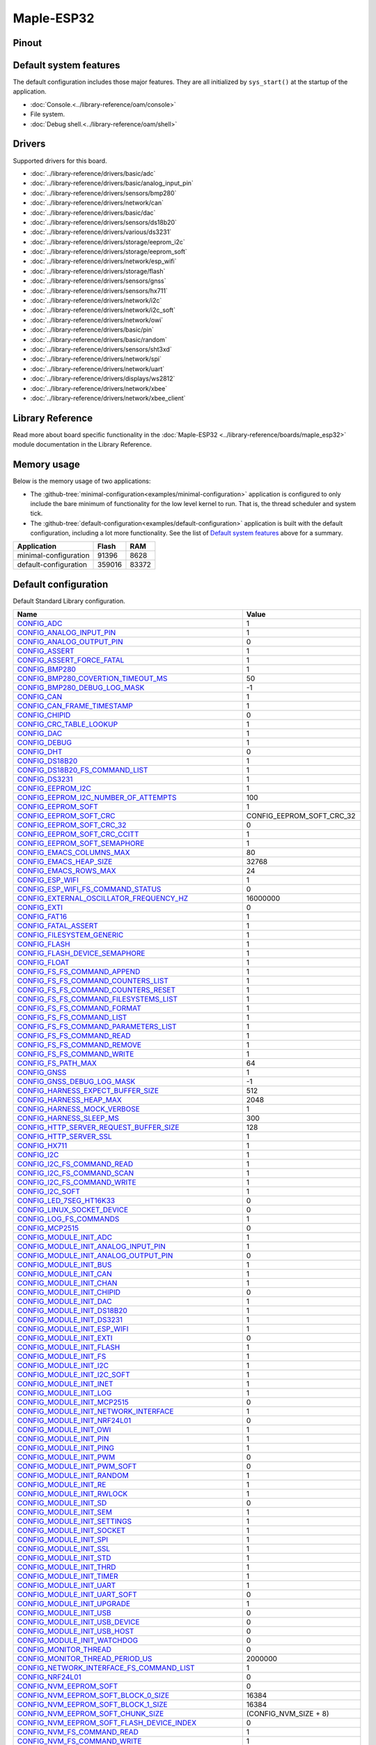 Maple-ESP32
===========

Pinout
------

.. image:: ../images/boards/maple-esp32-pinout.jpg
   :width: 50%
   :target: ../_images/maple-esp32-pinout.jpg



Default system features
-----------------------

The default configuration includes those major features. They are all
initialized by ``sys_start()`` at the startup of the application.

- :doc:`Console.<../library-reference/oam/console>`
- File system.
- :doc:`Debug shell.<../library-reference/oam/shell>`

Drivers
-------

Supported drivers for this board.

- :doc:`../library-reference/drivers/basic/adc`
- :doc:`../library-reference/drivers/basic/analog_input_pin`
- :doc:`../library-reference/drivers/sensors/bmp280`
- :doc:`../library-reference/drivers/network/can`
- :doc:`../library-reference/drivers/basic/dac`
- :doc:`../library-reference/drivers/sensors/ds18b20`
- :doc:`../library-reference/drivers/various/ds3231`
- :doc:`../library-reference/drivers/storage/eeprom_i2c`
- :doc:`../library-reference/drivers/storage/eeprom_soft`
- :doc:`../library-reference/drivers/network/esp_wifi`
- :doc:`../library-reference/drivers/storage/flash`
- :doc:`../library-reference/drivers/sensors/gnss`
- :doc:`../library-reference/drivers/sensors/hx711`
- :doc:`../library-reference/drivers/network/i2c`
- :doc:`../library-reference/drivers/network/i2c_soft`
- :doc:`../library-reference/drivers/network/owi`
- :doc:`../library-reference/drivers/basic/pin`
- :doc:`../library-reference/drivers/basic/random`
- :doc:`../library-reference/drivers/sensors/sht3xd`
- :doc:`../library-reference/drivers/network/spi`
- :doc:`../library-reference/drivers/network/uart`
- :doc:`../library-reference/drivers/displays/ws2812`
- :doc:`../library-reference/drivers/network/xbee`
- :doc:`../library-reference/drivers/network/xbee_client`

Library Reference
-----------------

Read more about board specific functionality in the :doc:`Maple-ESP32
<../library-reference/boards/maple_esp32>` module documentation in the
Library Reference.

Memory usage
------------

Below is the memory usage of two applications:

- The
  :github-tree:`minimal-configuration<examples/minimal-configuration>`
  application is configured to only include the bare minimum of
  functionality for the low level kernel to run. That is, the
  thread scheduler and system tick.

- The
  :github-tree:`default-configuration<examples/default-configuration>`
  application is built with the default configuration, including a lot
  more functionality. See the list of `Default system features`_ above
  for a summary.

+--------------------------+-----------+-----------+
| Application              | Flash     | RAM       |
+==========================+===========+===========+
| minimal-configuration    |     91396 |      8628 |
+--------------------------+-----------+-----------+
| default-configuration    |    359016 |     83372 |
+--------------------------+-----------+-----------+

Default configuration
---------------------

Default Standard Library configuration.

+--------------------------------------------------------+-----------------------------------------------------+
|  Name                                                  |  Value                                              |
+========================================================+=====================================================+
|  CONFIG_ADC_                                           |  1                                                  |
+--------------------------------------------------------+-----------------------------------------------------+
|  CONFIG_ANALOG_INPUT_PIN_                              |  1                                                  |
+--------------------------------------------------------+-----------------------------------------------------+
|  CONFIG_ANALOG_OUTPUT_PIN_                             |  0                                                  |
+--------------------------------------------------------+-----------------------------------------------------+
|  CONFIG_ASSERT_                                        |  1                                                  |
+--------------------------------------------------------+-----------------------------------------------------+
|  CONFIG_ASSERT_FORCE_FATAL_                            |  1                                                  |
+--------------------------------------------------------+-----------------------------------------------------+
|  CONFIG_BMP280_                                        |  1                                                  |
+--------------------------------------------------------+-----------------------------------------------------+
|  CONFIG_BMP280_COVERTION_TIMEOUT_MS_                   |  50                                                 |
+--------------------------------------------------------+-----------------------------------------------------+
|  CONFIG_BMP280_DEBUG_LOG_MASK_                         |  -1                                                 |
+--------------------------------------------------------+-----------------------------------------------------+
|  CONFIG_CAN_                                           |  1                                                  |
+--------------------------------------------------------+-----------------------------------------------------+
|  CONFIG_CAN_FRAME_TIMESTAMP_                           |  1                                                  |
+--------------------------------------------------------+-----------------------------------------------------+
|  CONFIG_CHIPID_                                        |  0                                                  |
+--------------------------------------------------------+-----------------------------------------------------+
|  CONFIG_CRC_TABLE_LOOKUP_                              |  1                                                  |
+--------------------------------------------------------+-----------------------------------------------------+
|  CONFIG_DAC_                                           |  1                                                  |
+--------------------------------------------------------+-----------------------------------------------------+
|  CONFIG_DEBUG_                                         |  1                                                  |
+--------------------------------------------------------+-----------------------------------------------------+
|  CONFIG_DHT_                                           |  0                                                  |
+--------------------------------------------------------+-----------------------------------------------------+
|  CONFIG_DS18B20_                                       |  1                                                  |
+--------------------------------------------------------+-----------------------------------------------------+
|  CONFIG_DS18B20_FS_COMMAND_LIST_                       |  1                                                  |
+--------------------------------------------------------+-----------------------------------------------------+
|  CONFIG_DS3231_                                        |  1                                                  |
+--------------------------------------------------------+-----------------------------------------------------+
|  CONFIG_EEPROM_I2C_                                    |  1                                                  |
+--------------------------------------------------------+-----------------------------------------------------+
|  CONFIG_EEPROM_I2C_NUMBER_OF_ATTEMPTS_                 |  100                                                |
+--------------------------------------------------------+-----------------------------------------------------+
|  CONFIG_EEPROM_SOFT_                                   |  1                                                  |
+--------------------------------------------------------+-----------------------------------------------------+
|  CONFIG_EEPROM_SOFT_CRC_                               |  CONFIG_EEPROM_SOFT_CRC_32                          |
+--------------------------------------------------------+-----------------------------------------------------+
|  CONFIG_EEPROM_SOFT_CRC_32_                            |  0                                                  |
+--------------------------------------------------------+-----------------------------------------------------+
|  CONFIG_EEPROM_SOFT_CRC_CCITT_                         |  1                                                  |
+--------------------------------------------------------+-----------------------------------------------------+
|  CONFIG_EEPROM_SOFT_SEMAPHORE_                         |  1                                                  |
+--------------------------------------------------------+-----------------------------------------------------+
|  CONFIG_EMACS_COLUMNS_MAX_                             |  80                                                 |
+--------------------------------------------------------+-----------------------------------------------------+
|  CONFIG_EMACS_HEAP_SIZE_                               |  32768                                              |
+--------------------------------------------------------+-----------------------------------------------------+
|  CONFIG_EMACS_ROWS_MAX_                                |  24                                                 |
+--------------------------------------------------------+-----------------------------------------------------+
|  CONFIG_ESP_WIFI_                                      |  1                                                  |
+--------------------------------------------------------+-----------------------------------------------------+
|  CONFIG_ESP_WIFI_FS_COMMAND_STATUS_                    |  0                                                  |
+--------------------------------------------------------+-----------------------------------------------------+
|  CONFIG_EXTERNAL_OSCILLATOR_FREQUENCY_HZ_              |  16000000                                           |
+--------------------------------------------------------+-----------------------------------------------------+
|  CONFIG_EXTI_                                          |  0                                                  |
+--------------------------------------------------------+-----------------------------------------------------+
|  CONFIG_FAT16_                                         |  1                                                  |
+--------------------------------------------------------+-----------------------------------------------------+
|  CONFIG_FATAL_ASSERT_                                  |  1                                                  |
+--------------------------------------------------------+-----------------------------------------------------+
|  CONFIG_FILESYSTEM_GENERIC_                            |  1                                                  |
+--------------------------------------------------------+-----------------------------------------------------+
|  CONFIG_FLASH_                                         |  1                                                  |
+--------------------------------------------------------+-----------------------------------------------------+
|  CONFIG_FLASH_DEVICE_SEMAPHORE_                        |  1                                                  |
+--------------------------------------------------------+-----------------------------------------------------+
|  CONFIG_FLOAT_                                         |  1                                                  |
+--------------------------------------------------------+-----------------------------------------------------+
|  CONFIG_FS_FS_COMMAND_APPEND_                          |  1                                                  |
+--------------------------------------------------------+-----------------------------------------------------+
|  CONFIG_FS_FS_COMMAND_COUNTERS_LIST_                   |  1                                                  |
+--------------------------------------------------------+-----------------------------------------------------+
|  CONFIG_FS_FS_COMMAND_COUNTERS_RESET_                  |  1                                                  |
+--------------------------------------------------------+-----------------------------------------------------+
|  CONFIG_FS_FS_COMMAND_FILESYSTEMS_LIST_                |  1                                                  |
+--------------------------------------------------------+-----------------------------------------------------+
|  CONFIG_FS_FS_COMMAND_FORMAT_                          |  1                                                  |
+--------------------------------------------------------+-----------------------------------------------------+
|  CONFIG_FS_FS_COMMAND_LIST_                            |  1                                                  |
+--------------------------------------------------------+-----------------------------------------------------+
|  CONFIG_FS_FS_COMMAND_PARAMETERS_LIST_                 |  1                                                  |
+--------------------------------------------------------+-----------------------------------------------------+
|  CONFIG_FS_FS_COMMAND_READ_                            |  1                                                  |
+--------------------------------------------------------+-----------------------------------------------------+
|  CONFIG_FS_FS_COMMAND_REMOVE_                          |  1                                                  |
+--------------------------------------------------------+-----------------------------------------------------+
|  CONFIG_FS_FS_COMMAND_WRITE_                           |  1                                                  |
+--------------------------------------------------------+-----------------------------------------------------+
|  CONFIG_FS_PATH_MAX_                                   |  64                                                 |
+--------------------------------------------------------+-----------------------------------------------------+
|  CONFIG_GNSS_                                          |  1                                                  |
+--------------------------------------------------------+-----------------------------------------------------+
|  CONFIG_GNSS_DEBUG_LOG_MASK_                           |  -1                                                 |
+--------------------------------------------------------+-----------------------------------------------------+
|  CONFIG_HARNESS_EXPECT_BUFFER_SIZE_                    |  512                                                |
+--------------------------------------------------------+-----------------------------------------------------+
|  CONFIG_HARNESS_HEAP_MAX_                              |  2048                                               |
+--------------------------------------------------------+-----------------------------------------------------+
|  CONFIG_HARNESS_MOCK_VERBOSE_                          |  1                                                  |
+--------------------------------------------------------+-----------------------------------------------------+
|  CONFIG_HARNESS_SLEEP_MS_                              |  300                                                |
+--------------------------------------------------------+-----------------------------------------------------+
|  CONFIG_HTTP_SERVER_REQUEST_BUFFER_SIZE_               |  128                                                |
+--------------------------------------------------------+-----------------------------------------------------+
|  CONFIG_HTTP_SERVER_SSL_                               |  1                                                  |
+--------------------------------------------------------+-----------------------------------------------------+
|  CONFIG_HX711_                                         |  1                                                  |
+--------------------------------------------------------+-----------------------------------------------------+
|  CONFIG_I2C_                                           |  1                                                  |
+--------------------------------------------------------+-----------------------------------------------------+
|  CONFIG_I2C_FS_COMMAND_READ_                           |  1                                                  |
+--------------------------------------------------------+-----------------------------------------------------+
|  CONFIG_I2C_FS_COMMAND_SCAN_                           |  1                                                  |
+--------------------------------------------------------+-----------------------------------------------------+
|  CONFIG_I2C_FS_COMMAND_WRITE_                          |  1                                                  |
+--------------------------------------------------------+-----------------------------------------------------+
|  CONFIG_I2C_SOFT_                                      |  1                                                  |
+--------------------------------------------------------+-----------------------------------------------------+
|  CONFIG_LED_7SEG_HT16K33_                              |  0                                                  |
+--------------------------------------------------------+-----------------------------------------------------+
|  CONFIG_LINUX_SOCKET_DEVICE_                           |  0                                                  |
+--------------------------------------------------------+-----------------------------------------------------+
|  CONFIG_LOG_FS_COMMANDS_                               |  1                                                  |
+--------------------------------------------------------+-----------------------------------------------------+
|  CONFIG_MCP2515_                                       |  0                                                  |
+--------------------------------------------------------+-----------------------------------------------------+
|  CONFIG_MODULE_INIT_ADC_                               |  1                                                  |
+--------------------------------------------------------+-----------------------------------------------------+
|  CONFIG_MODULE_INIT_ANALOG_INPUT_PIN_                  |  1                                                  |
+--------------------------------------------------------+-----------------------------------------------------+
|  CONFIG_MODULE_INIT_ANALOG_OUTPUT_PIN_                 |  0                                                  |
+--------------------------------------------------------+-----------------------------------------------------+
|  CONFIG_MODULE_INIT_BUS_                               |  1                                                  |
+--------------------------------------------------------+-----------------------------------------------------+
|  CONFIG_MODULE_INIT_CAN_                               |  1                                                  |
+--------------------------------------------------------+-----------------------------------------------------+
|  CONFIG_MODULE_INIT_CHAN_                              |  1                                                  |
+--------------------------------------------------------+-----------------------------------------------------+
|  CONFIG_MODULE_INIT_CHIPID_                            |  0                                                  |
+--------------------------------------------------------+-----------------------------------------------------+
|  CONFIG_MODULE_INIT_DAC_                               |  1                                                  |
+--------------------------------------------------------+-----------------------------------------------------+
|  CONFIG_MODULE_INIT_DS18B20_                           |  1                                                  |
+--------------------------------------------------------+-----------------------------------------------------+
|  CONFIG_MODULE_INIT_DS3231_                            |  1                                                  |
+--------------------------------------------------------+-----------------------------------------------------+
|  CONFIG_MODULE_INIT_ESP_WIFI_                          |  1                                                  |
+--------------------------------------------------------+-----------------------------------------------------+
|  CONFIG_MODULE_INIT_EXTI_                              |  0                                                  |
+--------------------------------------------------------+-----------------------------------------------------+
|  CONFIG_MODULE_INIT_FLASH_                             |  1                                                  |
+--------------------------------------------------------+-----------------------------------------------------+
|  CONFIG_MODULE_INIT_FS_                                |  1                                                  |
+--------------------------------------------------------+-----------------------------------------------------+
|  CONFIG_MODULE_INIT_I2C_                               |  1                                                  |
+--------------------------------------------------------+-----------------------------------------------------+
|  CONFIG_MODULE_INIT_I2C_SOFT_                          |  1                                                  |
+--------------------------------------------------------+-----------------------------------------------------+
|  CONFIG_MODULE_INIT_INET_                              |  1                                                  |
+--------------------------------------------------------+-----------------------------------------------------+
|  CONFIG_MODULE_INIT_LOG_                               |  1                                                  |
+--------------------------------------------------------+-----------------------------------------------------+
|  CONFIG_MODULE_INIT_MCP2515_                           |  0                                                  |
+--------------------------------------------------------+-----------------------------------------------------+
|  CONFIG_MODULE_INIT_NETWORK_INTERFACE_                 |  1                                                  |
+--------------------------------------------------------+-----------------------------------------------------+
|  CONFIG_MODULE_INIT_NRF24L01_                          |  0                                                  |
+--------------------------------------------------------+-----------------------------------------------------+
|  CONFIG_MODULE_INIT_OWI_                               |  1                                                  |
+--------------------------------------------------------+-----------------------------------------------------+
|  CONFIG_MODULE_INIT_PIN_                               |  1                                                  |
+--------------------------------------------------------+-----------------------------------------------------+
|  CONFIG_MODULE_INIT_PING_                              |  1                                                  |
+--------------------------------------------------------+-----------------------------------------------------+
|  CONFIG_MODULE_INIT_PWM_                               |  0                                                  |
+--------------------------------------------------------+-----------------------------------------------------+
|  CONFIG_MODULE_INIT_PWM_SOFT_                          |  0                                                  |
+--------------------------------------------------------+-----------------------------------------------------+
|  CONFIG_MODULE_INIT_RANDOM_                            |  1                                                  |
+--------------------------------------------------------+-----------------------------------------------------+
|  CONFIG_MODULE_INIT_RE_                                |  1                                                  |
+--------------------------------------------------------+-----------------------------------------------------+
|  CONFIG_MODULE_INIT_RWLOCK_                            |  1                                                  |
+--------------------------------------------------------+-----------------------------------------------------+
|  CONFIG_MODULE_INIT_SD_                                |  0                                                  |
+--------------------------------------------------------+-----------------------------------------------------+
|  CONFIG_MODULE_INIT_SEM_                               |  1                                                  |
+--------------------------------------------------------+-----------------------------------------------------+
|  CONFIG_MODULE_INIT_SETTINGS_                          |  1                                                  |
+--------------------------------------------------------+-----------------------------------------------------+
|  CONFIG_MODULE_INIT_SOCKET_                            |  1                                                  |
+--------------------------------------------------------+-----------------------------------------------------+
|  CONFIG_MODULE_INIT_SPI_                               |  1                                                  |
+--------------------------------------------------------+-----------------------------------------------------+
|  CONFIG_MODULE_INIT_SSL_                               |  1                                                  |
+--------------------------------------------------------+-----------------------------------------------------+
|  CONFIG_MODULE_INIT_STD_                               |  1                                                  |
+--------------------------------------------------------+-----------------------------------------------------+
|  CONFIG_MODULE_INIT_THRD_                              |  1                                                  |
+--------------------------------------------------------+-----------------------------------------------------+
|  CONFIG_MODULE_INIT_TIMER_                             |  1                                                  |
+--------------------------------------------------------+-----------------------------------------------------+
|  CONFIG_MODULE_INIT_UART_                              |  1                                                  |
+--------------------------------------------------------+-----------------------------------------------------+
|  CONFIG_MODULE_INIT_UART_SOFT_                         |  0                                                  |
+--------------------------------------------------------+-----------------------------------------------------+
|  CONFIG_MODULE_INIT_UPGRADE_                           |  1                                                  |
+--------------------------------------------------------+-----------------------------------------------------+
|  CONFIG_MODULE_INIT_USB_                               |  0                                                  |
+--------------------------------------------------------+-----------------------------------------------------+
|  CONFIG_MODULE_INIT_USB_DEVICE_                        |  0                                                  |
+--------------------------------------------------------+-----------------------------------------------------+
|  CONFIG_MODULE_INIT_USB_HOST_                          |  0                                                  |
+--------------------------------------------------------+-----------------------------------------------------+
|  CONFIG_MODULE_INIT_WATCHDOG_                          |  0                                                  |
+--------------------------------------------------------+-----------------------------------------------------+
|  CONFIG_MONITOR_THREAD_                                |  0                                                  |
+--------------------------------------------------------+-----------------------------------------------------+
|  CONFIG_MONITOR_THREAD_PERIOD_US_                      |  2000000                                            |
+--------------------------------------------------------+-----------------------------------------------------+
|  CONFIG_NETWORK_INTERFACE_FS_COMMAND_LIST_             |  1                                                  |
+--------------------------------------------------------+-----------------------------------------------------+
|  CONFIG_NRF24L01_                                      |  0                                                  |
+--------------------------------------------------------+-----------------------------------------------------+
|  CONFIG_NVM_EEPROM_SOFT_                               |  0                                                  |
+--------------------------------------------------------+-----------------------------------------------------+
|  CONFIG_NVM_EEPROM_SOFT_BLOCK_0_SIZE_                  |  16384                                              |
+--------------------------------------------------------+-----------------------------------------------------+
|  CONFIG_NVM_EEPROM_SOFT_BLOCK_1_SIZE_                  |  16384                                              |
+--------------------------------------------------------+-----------------------------------------------------+
|  CONFIG_NVM_EEPROM_SOFT_CHUNK_SIZE_                    |  (CONFIG_NVM_SIZE + 8)                              |
+--------------------------------------------------------+-----------------------------------------------------+
|  CONFIG_NVM_EEPROM_SOFT_FLASH_DEVICE_INDEX_            |  0                                                  |
+--------------------------------------------------------+-----------------------------------------------------+
|  CONFIG_NVM_FS_COMMAND_READ_                           |  1                                                  |
+--------------------------------------------------------+-----------------------------------------------------+
|  CONFIG_NVM_FS_COMMAND_WRITE_                          |  1                                                  |
+--------------------------------------------------------+-----------------------------------------------------+
|  CONFIG_NVM_SIZE_                                      |  2040                                               |
+--------------------------------------------------------+-----------------------------------------------------+
|  CONFIG_OWI_                                           |  1                                                  |
+--------------------------------------------------------+-----------------------------------------------------+
|  CONFIG_PANIC_ASSERT_                                  |  1                                                  |
+--------------------------------------------------------+-----------------------------------------------------+
|  CONFIG_PANIC_ASSERT_FILE_LINE_                        |  1                                                  |
+--------------------------------------------------------+-----------------------------------------------------+
|  CONFIG_PCINT_                                         |  0                                                  |
+--------------------------------------------------------+-----------------------------------------------------+
|  CONFIG_PIN_                                           |  1                                                  |
+--------------------------------------------------------+-----------------------------------------------------+
|  CONFIG_PING_FS_COMMAND_PING_                          |  1                                                  |
+--------------------------------------------------------+-----------------------------------------------------+
|  CONFIG_PIN_FS_COMMAND_READ_                           |  1                                                  |
+--------------------------------------------------------+-----------------------------------------------------+
|  CONFIG_PIN_FS_COMMAND_SET_MODE_                       |  1                                                  |
+--------------------------------------------------------+-----------------------------------------------------+
|  CONFIG_PIN_FS_COMMAND_WRITE_                          |  1                                                  |
+--------------------------------------------------------+-----------------------------------------------------+
|  CONFIG_PREEMPTIVE_SCHEDULER_                          |  0                                                  |
+--------------------------------------------------------+-----------------------------------------------------+
|  CONFIG_PROFILE_STACK_                                 |  1                                                  |
+--------------------------------------------------------+-----------------------------------------------------+
|  CONFIG_PWM_                                           |  0                                                  |
+--------------------------------------------------------+-----------------------------------------------------+
|  CONFIG_PWM_SOFT_                                      |  0                                                  |
+--------------------------------------------------------+-----------------------------------------------------+
|  CONFIG_RANDOM_                                        |  1                                                  |
+--------------------------------------------------------+-----------------------------------------------------+
|  CONFIG_RE_DEBUG_LOG_MASK_                             |  -1                                                 |
+--------------------------------------------------------+-----------------------------------------------------+
|  CONFIG_SD_                                            |  0                                                  |
+--------------------------------------------------------+-----------------------------------------------------+
|  CONFIG_SERVICE_FS_COMMAND_LIST_                       |  1                                                  |
+--------------------------------------------------------+-----------------------------------------------------+
|  CONFIG_SERVICE_FS_COMMAND_START_                      |  1                                                  |
+--------------------------------------------------------+-----------------------------------------------------+
|  CONFIG_SERVICE_FS_COMMAND_STOP_                       |  1                                                  |
+--------------------------------------------------------+-----------------------------------------------------+
|  CONFIG_SETTINGS_AREA_SIZE_                            |  256                                                |
+--------------------------------------------------------+-----------------------------------------------------+
|  CONFIG_SETTINGS_BLOB_                                 |  1                                                  |
+--------------------------------------------------------+-----------------------------------------------------+
|  CONFIG_SETTINGS_FS_COMMAND_LIST_                      |  1                                                  |
+--------------------------------------------------------+-----------------------------------------------------+
|  CONFIG_SETTINGS_FS_COMMAND_READ_                      |  1                                                  |
+--------------------------------------------------------+-----------------------------------------------------+
|  CONFIG_SETTINGS_FS_COMMAND_RESET_                     |  1                                                  |
+--------------------------------------------------------+-----------------------------------------------------+
|  CONFIG_SETTINGS_FS_COMMAND_WRITE_                     |  1                                                  |
+--------------------------------------------------------+-----------------------------------------------------+
|  CONFIG_SHELL_COMMAND_MAX_                             |  64                                                 |
+--------------------------------------------------------+-----------------------------------------------------+
|  CONFIG_SHELL_HISTORY_SIZE_                            |  768                                                |
+--------------------------------------------------------+-----------------------------------------------------+
|  CONFIG_SHELL_MINIMAL_                                 |  0                                                  |
+--------------------------------------------------------+-----------------------------------------------------+
|  CONFIG_SHELL_PROMPT_                                  |  "$ "                                               |
+--------------------------------------------------------+-----------------------------------------------------+
|  CONFIG_SHT3XD_                                        |  1                                                  |
+--------------------------------------------------------+-----------------------------------------------------+
|  CONFIG_SOAM_EMBEDDED_DATABASE_                        |  0                                                  |
+--------------------------------------------------------+-----------------------------------------------------+
|  CONFIG_SOCKET_RAW_                                    |  1                                                  |
+--------------------------------------------------------+-----------------------------------------------------+
|  CONFIG_SOFTWARE_I2C_                                  |  1                                                  |
+--------------------------------------------------------+-----------------------------------------------------+
|  CONFIG_SPC5_BOOT_ENTRY_RCHW_                          |  1                                                  |
+--------------------------------------------------------+-----------------------------------------------------+
|  CONFIG_SPC5_RAM_CLEAR_ALL_                            |  1                                                  |
+--------------------------------------------------------+-----------------------------------------------------+
|  CONFIG_SPI_                                           |  1                                                  |
+--------------------------------------------------------+-----------------------------------------------------+
|  CONFIG_SPIFFS_                                        |  1                                                  |
+--------------------------------------------------------+-----------------------------------------------------+
|  CONFIG_START_CONSOLE_                                 |  CONFIG_START_CONSOLE_UART                          |
+--------------------------------------------------------+-----------------------------------------------------+
|  CONFIG_START_CONSOLE_DEVICE_INDEX_                    |  0                                                  |
+--------------------------------------------------------+-----------------------------------------------------+
|  CONFIG_START_CONSOLE_UART_BAUDRATE_                   |  115200                                             |
+--------------------------------------------------------+-----------------------------------------------------+
|  CONFIG_START_CONSOLE_UART_RX_BUFFER_SIZE_             |  512                                                |
+--------------------------------------------------------+-----------------------------------------------------+
|  CONFIG_START_CONSOLE_USB_CDC_CONTROL_INTERFACE_       |  0                                                  |
+--------------------------------------------------------+-----------------------------------------------------+
|  CONFIG_START_CONSOLE_USB_CDC_ENDPOINT_IN_             |  2                                                  |
+--------------------------------------------------------+-----------------------------------------------------+
|  CONFIG_START_CONSOLE_USB_CDC_ENDPOINT_OUT_            |  3                                                  |
+--------------------------------------------------------+-----------------------------------------------------+
|  CONFIG_START_CONSOLE_USB_CDC_WAIT_FOR_CONNETION_      |  1                                                  |
+--------------------------------------------------------+-----------------------------------------------------+
|  CONFIG_START_FILESYSTEM_                              |  1                                                  |
+--------------------------------------------------------+-----------------------------------------------------+
|  CONFIG_START_FILESYSTEM_ADDRESS_                      |  0x00300000                                         |
+--------------------------------------------------------+-----------------------------------------------------+
|  CONFIG_START_FILESYSTEM_FAT16_                        |  0                                                  |
+--------------------------------------------------------+-----------------------------------------------------+
|  CONFIG_START_FILESYSTEM_SIZE_                         |  0x20000                                            |
+--------------------------------------------------------+-----------------------------------------------------+
|  CONFIG_START_FILESYSTEM_SPIFFS_                       |  1                                                  |
+--------------------------------------------------------+-----------------------------------------------------+
|  CONFIG_START_NETWORK_                                 |  0                                                  |
+--------------------------------------------------------+-----------------------------------------------------+
|  CONFIG_START_NETWORK_INTERFACE_WIFI_CONNECT_TIMEOUT_  |  30                                                 |
+--------------------------------------------------------+-----------------------------------------------------+
|  CONFIG_START_NETWORK_INTERFACE_WIFI_PASSWORD_         |  MyWiFiPassword                                     |
+--------------------------------------------------------+-----------------------------------------------------+
|  CONFIG_START_NETWORK_INTERFACE_WIFI_SSID_             |  MyWiFiSSID                                         |
+--------------------------------------------------------+-----------------------------------------------------+
|  CONFIG_START_NVM_                                     |  1                                                  |
+--------------------------------------------------------+-----------------------------------------------------+
|  CONFIG_START_SHELL_                                   |  1                                                  |
+--------------------------------------------------------+-----------------------------------------------------+
|  CONFIG_START_SHELL_PRIO_                              |  30                                                 |
+--------------------------------------------------------+-----------------------------------------------------+
|  CONFIG_START_SHELL_STACK_SIZE_                        |  4096                                               |
+--------------------------------------------------------+-----------------------------------------------------+
|  CONFIG_START_SOAM_                                    |  0                                                  |
+--------------------------------------------------------+-----------------------------------------------------+
|  CONFIG_START_SOAM_PRIO_                               |  30                                                 |
+--------------------------------------------------------+-----------------------------------------------------+
|  CONFIG_START_SOAM_STACK_SIZE_                         |  4096                                               |
+--------------------------------------------------------+-----------------------------------------------------+
|  CONFIG_STD_OUTPUT_BUFFER_MAX_                         |  16                                                 |
+--------------------------------------------------------+-----------------------------------------------------+
|  CONFIG_SYSTEM_INTERRUPTS_                             |  1                                                  |
+--------------------------------------------------------+-----------------------------------------------------+
|  CONFIG_SYSTEM_INTERRUPT_STACK_SIZE_                   |  0                                                  |
+--------------------------------------------------------+-----------------------------------------------------+
|  CONFIG_SYSTEM_TICK_FREQUENCY_                         |  100                                                |
+--------------------------------------------------------+-----------------------------------------------------+
|  CONFIG_SYSTEM_TICK_SOFTWARE_                          |  0                                                  |
+--------------------------------------------------------+-----------------------------------------------------+
|  CONFIG_SYS_CONFIG_STRING_                             |  1                                                  |
+--------------------------------------------------------+-----------------------------------------------------+
|  CONFIG_SYS_FS_COMMANDS_                               |  1                                                  |
+--------------------------------------------------------+-----------------------------------------------------+
|  CONFIG_SYS_LOG_MASK_                                  |  LOG_UPTO(INFO)                                     |
+--------------------------------------------------------+-----------------------------------------------------+
|  CONFIG_SYS_MEASURE_INTERRUPT_LOAD_                    |  1                                                  |
+--------------------------------------------------------+-----------------------------------------------------+
|  CONFIG_SYS_PANIC_KICK_WATCHDOG_                       |  0                                                  |
+--------------------------------------------------------+-----------------------------------------------------+
|  CONFIG_SYS_RESET_CAUSE_                               |  1                                                  |
+--------------------------------------------------------+-----------------------------------------------------+
|  CONFIG_SYS_SIMBA_MAIN_STACK_MAX_                      |  8192                                               |
+--------------------------------------------------------+-----------------------------------------------------+
|  CONFIG_THRD_CPU_USAGE_                                |  1                                                  |
+--------------------------------------------------------+-----------------------------------------------------+
|  CONFIG_THRD_DEFAULT_LOG_MASK_                         |  LOG_UPTO(INFO)                                     |
+--------------------------------------------------------+-----------------------------------------------------+
|  CONFIG_THRD_ENV_                                      |  1                                                  |
+--------------------------------------------------------+-----------------------------------------------------+
|  CONFIG_THRD_FS_COMMANDS_                              |  1                                                  |
+--------------------------------------------------------+-----------------------------------------------------+
|  CONFIG_THRD_IDLE_STACK_SIZE_                          |  1024                                               |
+--------------------------------------------------------+-----------------------------------------------------+
|  CONFIG_THRD_MONITOR_STACK_SIZE_                       |  768                                                |
+--------------------------------------------------------+-----------------------------------------------------+
|  CONFIG_THRD_SCHEDULED_                                |  1                                                  |
+--------------------------------------------------------+-----------------------------------------------------+
|  CONFIG_THRD_STACK_HEAP_                               |  0                                                  |
+--------------------------------------------------------+-----------------------------------------------------+
|  CONFIG_THRD_STACK_HEAP_SIZE_                          |  0                                                  |
+--------------------------------------------------------+-----------------------------------------------------+
|  CONFIG_THRD_TERMINATE_                                |  1                                                  |
+--------------------------------------------------------+-----------------------------------------------------+
|  CONFIG_TIME_UNIX_TIME_TO_DATE_                        |  1                                                  |
+--------------------------------------------------------+-----------------------------------------------------+
|  CONFIG_UART_                                          |  1                                                  |
+--------------------------------------------------------+-----------------------------------------------------+
|  CONFIG_UART_FS_COUNTERS_                              |  1                                                  |
+--------------------------------------------------------+-----------------------------------------------------+
|  CONFIG_UART_SOFT_                                     |  0                                                  |
+--------------------------------------------------------+-----------------------------------------------------+
|  CONFIG_UPGRADE_FS_COMMAND_APPLICATION_ENTER_          |  1                                                  |
+--------------------------------------------------------+-----------------------------------------------------+
|  CONFIG_UPGRADE_FS_COMMAND_APPLICATION_ERASE_          |  1                                                  |
+--------------------------------------------------------+-----------------------------------------------------+
|  CONFIG_UPGRADE_FS_COMMAND_APPLICATION_IS_VALID_       |  1                                                  |
+--------------------------------------------------------+-----------------------------------------------------+
|  CONFIG_UPGRADE_FS_COMMAND_BOOTLOADER_ENTER_           |  1                                                  |
+--------------------------------------------------------+-----------------------------------------------------+
|  CONFIG_USB_                                           |  0                                                  |
+--------------------------------------------------------+-----------------------------------------------------+
|  CONFIG_USB_DEVICE_                                    |  0                                                  |
+--------------------------------------------------------+-----------------------------------------------------+
|  CONFIG_USB_DEVICE_FS_COMMAND_LIST_                    |  1                                                  |
+--------------------------------------------------------+-----------------------------------------------------+
|  CONFIG_USB_DEVICE_PID_                                |  0x8037                                             |
+--------------------------------------------------------+-----------------------------------------------------+
|  CONFIG_USB_DEVICE_VID_                                |  0x2341                                             |
+--------------------------------------------------------+-----------------------------------------------------+
|  CONFIG_USB_HOST_                                      |  0                                                  |
+--------------------------------------------------------+-----------------------------------------------------+
|  CONFIG_USB_HOST_FS_COMMAND_LIST_                      |  1                                                  |
+--------------------------------------------------------+-----------------------------------------------------+
|  CONFIG_WATCHDOG_                                      |  0                                                  |
+--------------------------------------------------------+-----------------------------------------------------+
|  CONFIG_WS2812_                                        |  1                                                  |
+--------------------------------------------------------+-----------------------------------------------------+
|  CONFIG_XBEE_                                          |  1                                                  |
+--------------------------------------------------------+-----------------------------------------------------+
|  CONFIG_XBEE_CLIENT_                                   |  1                                                  |
+--------------------------------------------------------+-----------------------------------------------------+
|  CONFIG_XBEE_CLIENT_DEBUG_LOG_MASK_                    |  -1                                                 |
+--------------------------------------------------------+-----------------------------------------------------+
|  CONFIG_XBEE_CLIENT_RESPONSE_TIMEOUT_MS_               |  1000                                               |
+--------------------------------------------------------+-----------------------------------------------------+
|  CONFIG_XBEE_DATA_MAX_                                 |  120                                                |
+--------------------------------------------------------+-----------------------------------------------------+


Homepage
--------

http://www.analoglamb.com/product/maple-esp32/

Mcu
---

:doc:`esp32<../library-reference/mcus/esp32>`

.. _CONFIG_ADC: ../user-guide/configuration.html#c.CONFIG_ADC

.. _CONFIG_ANALOG_INPUT_PIN: ../user-guide/configuration.html#c.CONFIG_ANALOG_INPUT_PIN

.. _CONFIG_ANALOG_OUTPUT_PIN: ../user-guide/configuration.html#c.CONFIG_ANALOG_OUTPUT_PIN

.. _CONFIG_ASSERT: ../user-guide/configuration.html#c.CONFIG_ASSERT

.. _CONFIG_ASSERT_FORCE_FATAL: ../user-guide/configuration.html#c.CONFIG_ASSERT_FORCE_FATAL

.. _CONFIG_BMP280: ../user-guide/configuration.html#c.CONFIG_BMP280

.. _CONFIG_BMP280_COVERTION_TIMEOUT_MS: ../user-guide/configuration.html#c.CONFIG_BMP280_COVERTION_TIMEOUT_MS

.. _CONFIG_BMP280_DEBUG_LOG_MASK: ../user-guide/configuration.html#c.CONFIG_BMP280_DEBUG_LOG_MASK

.. _CONFIG_CAN: ../user-guide/configuration.html#c.CONFIG_CAN

.. _CONFIG_CAN_FRAME_TIMESTAMP: ../user-guide/configuration.html#c.CONFIG_CAN_FRAME_TIMESTAMP

.. _CONFIG_CHIPID: ../user-guide/configuration.html#c.CONFIG_CHIPID

.. _CONFIG_CRC_TABLE_LOOKUP: ../user-guide/configuration.html#c.CONFIG_CRC_TABLE_LOOKUP

.. _CONFIG_DAC: ../user-guide/configuration.html#c.CONFIG_DAC

.. _CONFIG_DEBUG: ../user-guide/configuration.html#c.CONFIG_DEBUG

.. _CONFIG_DHT: ../user-guide/configuration.html#c.CONFIG_DHT

.. _CONFIG_DS18B20: ../user-guide/configuration.html#c.CONFIG_DS18B20

.. _CONFIG_DS18B20_FS_COMMAND_LIST: ../user-guide/configuration.html#c.CONFIG_DS18B20_FS_COMMAND_LIST

.. _CONFIG_DS3231: ../user-guide/configuration.html#c.CONFIG_DS3231

.. _CONFIG_EEPROM_I2C: ../user-guide/configuration.html#c.CONFIG_EEPROM_I2C

.. _CONFIG_EEPROM_I2C_NUMBER_OF_ATTEMPTS: ../user-guide/configuration.html#c.CONFIG_EEPROM_I2C_NUMBER_OF_ATTEMPTS

.. _CONFIG_EEPROM_SOFT: ../user-guide/configuration.html#c.CONFIG_EEPROM_SOFT

.. _CONFIG_EEPROM_SOFT_CRC: ../user-guide/configuration.html#c.CONFIG_EEPROM_SOFT_CRC

.. _CONFIG_EEPROM_SOFT_CRC_32: ../user-guide/configuration.html#c.CONFIG_EEPROM_SOFT_CRC_32

.. _CONFIG_EEPROM_SOFT_CRC_CCITT: ../user-guide/configuration.html#c.CONFIG_EEPROM_SOFT_CRC_CCITT

.. _CONFIG_EEPROM_SOFT_SEMAPHORE: ../user-guide/configuration.html#c.CONFIG_EEPROM_SOFT_SEMAPHORE

.. _CONFIG_EMACS_COLUMNS_MAX: ../user-guide/configuration.html#c.CONFIG_EMACS_COLUMNS_MAX

.. _CONFIG_EMACS_HEAP_SIZE: ../user-guide/configuration.html#c.CONFIG_EMACS_HEAP_SIZE

.. _CONFIG_EMACS_ROWS_MAX: ../user-guide/configuration.html#c.CONFIG_EMACS_ROWS_MAX

.. _CONFIG_ESP_WIFI: ../user-guide/configuration.html#c.CONFIG_ESP_WIFI

.. _CONFIG_ESP_WIFI_FS_COMMAND_STATUS: ../user-guide/configuration.html#c.CONFIG_ESP_WIFI_FS_COMMAND_STATUS

.. _CONFIG_EXTERNAL_OSCILLATOR_FREQUENCY_HZ: ../user-guide/configuration.html#c.CONFIG_EXTERNAL_OSCILLATOR_FREQUENCY_HZ

.. _CONFIG_EXTI: ../user-guide/configuration.html#c.CONFIG_EXTI

.. _CONFIG_FAT16: ../user-guide/configuration.html#c.CONFIG_FAT16

.. _CONFIG_FATAL_ASSERT: ../user-guide/configuration.html#c.CONFIG_FATAL_ASSERT

.. _CONFIG_FILESYSTEM_GENERIC: ../user-guide/configuration.html#c.CONFIG_FILESYSTEM_GENERIC

.. _CONFIG_FLASH: ../user-guide/configuration.html#c.CONFIG_FLASH

.. _CONFIG_FLASH_DEVICE_SEMAPHORE: ../user-guide/configuration.html#c.CONFIG_FLASH_DEVICE_SEMAPHORE

.. _CONFIG_FLOAT: ../user-guide/configuration.html#c.CONFIG_FLOAT

.. _CONFIG_FS_FS_COMMAND_APPEND: ../user-guide/configuration.html#c.CONFIG_FS_FS_COMMAND_APPEND

.. _CONFIG_FS_FS_COMMAND_COUNTERS_LIST: ../user-guide/configuration.html#c.CONFIG_FS_FS_COMMAND_COUNTERS_LIST

.. _CONFIG_FS_FS_COMMAND_COUNTERS_RESET: ../user-guide/configuration.html#c.CONFIG_FS_FS_COMMAND_COUNTERS_RESET

.. _CONFIG_FS_FS_COMMAND_FILESYSTEMS_LIST: ../user-guide/configuration.html#c.CONFIG_FS_FS_COMMAND_FILESYSTEMS_LIST

.. _CONFIG_FS_FS_COMMAND_FORMAT: ../user-guide/configuration.html#c.CONFIG_FS_FS_COMMAND_FORMAT

.. _CONFIG_FS_FS_COMMAND_LIST: ../user-guide/configuration.html#c.CONFIG_FS_FS_COMMAND_LIST

.. _CONFIG_FS_FS_COMMAND_PARAMETERS_LIST: ../user-guide/configuration.html#c.CONFIG_FS_FS_COMMAND_PARAMETERS_LIST

.. _CONFIG_FS_FS_COMMAND_READ: ../user-guide/configuration.html#c.CONFIG_FS_FS_COMMAND_READ

.. _CONFIG_FS_FS_COMMAND_REMOVE: ../user-guide/configuration.html#c.CONFIG_FS_FS_COMMAND_REMOVE

.. _CONFIG_FS_FS_COMMAND_WRITE: ../user-guide/configuration.html#c.CONFIG_FS_FS_COMMAND_WRITE

.. _CONFIG_FS_PATH_MAX: ../user-guide/configuration.html#c.CONFIG_FS_PATH_MAX

.. _CONFIG_GNSS: ../user-guide/configuration.html#c.CONFIG_GNSS

.. _CONFIG_GNSS_DEBUG_LOG_MASK: ../user-guide/configuration.html#c.CONFIG_GNSS_DEBUG_LOG_MASK

.. _CONFIG_HARNESS_EXPECT_BUFFER_SIZE: ../user-guide/configuration.html#c.CONFIG_HARNESS_EXPECT_BUFFER_SIZE

.. _CONFIG_HARNESS_HEAP_MAX: ../user-guide/configuration.html#c.CONFIG_HARNESS_HEAP_MAX

.. _CONFIG_HARNESS_MOCK_VERBOSE: ../user-guide/configuration.html#c.CONFIG_HARNESS_MOCK_VERBOSE

.. _CONFIG_HARNESS_SLEEP_MS: ../user-guide/configuration.html#c.CONFIG_HARNESS_SLEEP_MS

.. _CONFIG_HTTP_SERVER_REQUEST_BUFFER_SIZE: ../user-guide/configuration.html#c.CONFIG_HTTP_SERVER_REQUEST_BUFFER_SIZE

.. _CONFIG_HTTP_SERVER_SSL: ../user-guide/configuration.html#c.CONFIG_HTTP_SERVER_SSL

.. _CONFIG_HX711: ../user-guide/configuration.html#c.CONFIG_HX711

.. _CONFIG_I2C: ../user-guide/configuration.html#c.CONFIG_I2C

.. _CONFIG_I2C_FS_COMMAND_READ: ../user-guide/configuration.html#c.CONFIG_I2C_FS_COMMAND_READ

.. _CONFIG_I2C_FS_COMMAND_SCAN: ../user-guide/configuration.html#c.CONFIG_I2C_FS_COMMAND_SCAN

.. _CONFIG_I2C_FS_COMMAND_WRITE: ../user-guide/configuration.html#c.CONFIG_I2C_FS_COMMAND_WRITE

.. _CONFIG_I2C_SOFT: ../user-guide/configuration.html#c.CONFIG_I2C_SOFT

.. _CONFIG_LED_7SEG_HT16K33: ../user-guide/configuration.html#c.CONFIG_LED_7SEG_HT16K33

.. _CONFIG_LINUX_SOCKET_DEVICE: ../user-guide/configuration.html#c.CONFIG_LINUX_SOCKET_DEVICE

.. _CONFIG_LOG_FS_COMMANDS: ../user-guide/configuration.html#c.CONFIG_LOG_FS_COMMANDS

.. _CONFIG_MCP2515: ../user-guide/configuration.html#c.CONFIG_MCP2515

.. _CONFIG_MODULE_INIT_ADC: ../user-guide/configuration.html#c.CONFIG_MODULE_INIT_ADC

.. _CONFIG_MODULE_INIT_ANALOG_INPUT_PIN: ../user-guide/configuration.html#c.CONFIG_MODULE_INIT_ANALOG_INPUT_PIN

.. _CONFIG_MODULE_INIT_ANALOG_OUTPUT_PIN: ../user-guide/configuration.html#c.CONFIG_MODULE_INIT_ANALOG_OUTPUT_PIN

.. _CONFIG_MODULE_INIT_BUS: ../user-guide/configuration.html#c.CONFIG_MODULE_INIT_BUS

.. _CONFIG_MODULE_INIT_CAN: ../user-guide/configuration.html#c.CONFIG_MODULE_INIT_CAN

.. _CONFIG_MODULE_INIT_CHAN: ../user-guide/configuration.html#c.CONFIG_MODULE_INIT_CHAN

.. _CONFIG_MODULE_INIT_CHIPID: ../user-guide/configuration.html#c.CONFIG_MODULE_INIT_CHIPID

.. _CONFIG_MODULE_INIT_DAC: ../user-guide/configuration.html#c.CONFIG_MODULE_INIT_DAC

.. _CONFIG_MODULE_INIT_DS18B20: ../user-guide/configuration.html#c.CONFIG_MODULE_INIT_DS18B20

.. _CONFIG_MODULE_INIT_DS3231: ../user-guide/configuration.html#c.CONFIG_MODULE_INIT_DS3231

.. _CONFIG_MODULE_INIT_ESP_WIFI: ../user-guide/configuration.html#c.CONFIG_MODULE_INIT_ESP_WIFI

.. _CONFIG_MODULE_INIT_EXTI: ../user-guide/configuration.html#c.CONFIG_MODULE_INIT_EXTI

.. _CONFIG_MODULE_INIT_FLASH: ../user-guide/configuration.html#c.CONFIG_MODULE_INIT_FLASH

.. _CONFIG_MODULE_INIT_FS: ../user-guide/configuration.html#c.CONFIG_MODULE_INIT_FS

.. _CONFIG_MODULE_INIT_I2C: ../user-guide/configuration.html#c.CONFIG_MODULE_INIT_I2C

.. _CONFIG_MODULE_INIT_I2C_SOFT: ../user-guide/configuration.html#c.CONFIG_MODULE_INIT_I2C_SOFT

.. _CONFIG_MODULE_INIT_INET: ../user-guide/configuration.html#c.CONFIG_MODULE_INIT_INET

.. _CONFIG_MODULE_INIT_LOG: ../user-guide/configuration.html#c.CONFIG_MODULE_INIT_LOG

.. _CONFIG_MODULE_INIT_MCP2515: ../user-guide/configuration.html#c.CONFIG_MODULE_INIT_MCP2515

.. _CONFIG_MODULE_INIT_NETWORK_INTERFACE: ../user-guide/configuration.html#c.CONFIG_MODULE_INIT_NETWORK_INTERFACE

.. _CONFIG_MODULE_INIT_NRF24L01: ../user-guide/configuration.html#c.CONFIG_MODULE_INIT_NRF24L01

.. _CONFIG_MODULE_INIT_OWI: ../user-guide/configuration.html#c.CONFIG_MODULE_INIT_OWI

.. _CONFIG_MODULE_INIT_PIN: ../user-guide/configuration.html#c.CONFIG_MODULE_INIT_PIN

.. _CONFIG_MODULE_INIT_PING: ../user-guide/configuration.html#c.CONFIG_MODULE_INIT_PING

.. _CONFIG_MODULE_INIT_PWM: ../user-guide/configuration.html#c.CONFIG_MODULE_INIT_PWM

.. _CONFIG_MODULE_INIT_PWM_SOFT: ../user-guide/configuration.html#c.CONFIG_MODULE_INIT_PWM_SOFT

.. _CONFIG_MODULE_INIT_RANDOM: ../user-guide/configuration.html#c.CONFIG_MODULE_INIT_RANDOM

.. _CONFIG_MODULE_INIT_RE: ../user-guide/configuration.html#c.CONFIG_MODULE_INIT_RE

.. _CONFIG_MODULE_INIT_RWLOCK: ../user-guide/configuration.html#c.CONFIG_MODULE_INIT_RWLOCK

.. _CONFIG_MODULE_INIT_SD: ../user-guide/configuration.html#c.CONFIG_MODULE_INIT_SD

.. _CONFIG_MODULE_INIT_SEM: ../user-guide/configuration.html#c.CONFIG_MODULE_INIT_SEM

.. _CONFIG_MODULE_INIT_SETTINGS: ../user-guide/configuration.html#c.CONFIG_MODULE_INIT_SETTINGS

.. _CONFIG_MODULE_INIT_SOCKET: ../user-guide/configuration.html#c.CONFIG_MODULE_INIT_SOCKET

.. _CONFIG_MODULE_INIT_SPI: ../user-guide/configuration.html#c.CONFIG_MODULE_INIT_SPI

.. _CONFIG_MODULE_INIT_SSL: ../user-guide/configuration.html#c.CONFIG_MODULE_INIT_SSL

.. _CONFIG_MODULE_INIT_STD: ../user-guide/configuration.html#c.CONFIG_MODULE_INIT_STD

.. _CONFIG_MODULE_INIT_THRD: ../user-guide/configuration.html#c.CONFIG_MODULE_INIT_THRD

.. _CONFIG_MODULE_INIT_TIMER: ../user-guide/configuration.html#c.CONFIG_MODULE_INIT_TIMER

.. _CONFIG_MODULE_INIT_UART: ../user-guide/configuration.html#c.CONFIG_MODULE_INIT_UART

.. _CONFIG_MODULE_INIT_UART_SOFT: ../user-guide/configuration.html#c.CONFIG_MODULE_INIT_UART_SOFT

.. _CONFIG_MODULE_INIT_UPGRADE: ../user-guide/configuration.html#c.CONFIG_MODULE_INIT_UPGRADE

.. _CONFIG_MODULE_INIT_USB: ../user-guide/configuration.html#c.CONFIG_MODULE_INIT_USB

.. _CONFIG_MODULE_INIT_USB_DEVICE: ../user-guide/configuration.html#c.CONFIG_MODULE_INIT_USB_DEVICE

.. _CONFIG_MODULE_INIT_USB_HOST: ../user-guide/configuration.html#c.CONFIG_MODULE_INIT_USB_HOST

.. _CONFIG_MODULE_INIT_WATCHDOG: ../user-guide/configuration.html#c.CONFIG_MODULE_INIT_WATCHDOG

.. _CONFIG_MONITOR_THREAD: ../user-guide/configuration.html#c.CONFIG_MONITOR_THREAD

.. _CONFIG_MONITOR_THREAD_PERIOD_US: ../user-guide/configuration.html#c.CONFIG_MONITOR_THREAD_PERIOD_US

.. _CONFIG_NETWORK_INTERFACE_FS_COMMAND_LIST: ../user-guide/configuration.html#c.CONFIG_NETWORK_INTERFACE_FS_COMMAND_LIST

.. _CONFIG_NRF24L01: ../user-guide/configuration.html#c.CONFIG_NRF24L01

.. _CONFIG_NVM_EEPROM_SOFT: ../user-guide/configuration.html#c.CONFIG_NVM_EEPROM_SOFT

.. _CONFIG_NVM_EEPROM_SOFT_BLOCK_0_SIZE: ../user-guide/configuration.html#c.CONFIG_NVM_EEPROM_SOFT_BLOCK_0_SIZE

.. _CONFIG_NVM_EEPROM_SOFT_BLOCK_1_SIZE: ../user-guide/configuration.html#c.CONFIG_NVM_EEPROM_SOFT_BLOCK_1_SIZE

.. _CONFIG_NVM_EEPROM_SOFT_CHUNK_SIZE: ../user-guide/configuration.html#c.CONFIG_NVM_EEPROM_SOFT_CHUNK_SIZE

.. _CONFIG_NVM_EEPROM_SOFT_FLASH_DEVICE_INDEX: ../user-guide/configuration.html#c.CONFIG_NVM_EEPROM_SOFT_FLASH_DEVICE_INDEX

.. _CONFIG_NVM_FS_COMMAND_READ: ../user-guide/configuration.html#c.CONFIG_NVM_FS_COMMAND_READ

.. _CONFIG_NVM_FS_COMMAND_WRITE: ../user-guide/configuration.html#c.CONFIG_NVM_FS_COMMAND_WRITE

.. _CONFIG_NVM_SIZE: ../user-guide/configuration.html#c.CONFIG_NVM_SIZE

.. _CONFIG_OWI: ../user-guide/configuration.html#c.CONFIG_OWI

.. _CONFIG_PANIC_ASSERT: ../user-guide/configuration.html#c.CONFIG_PANIC_ASSERT

.. _CONFIG_PANIC_ASSERT_FILE_LINE: ../user-guide/configuration.html#c.CONFIG_PANIC_ASSERT_FILE_LINE

.. _CONFIG_PCINT: ../user-guide/configuration.html#c.CONFIG_PCINT

.. _CONFIG_PIN: ../user-guide/configuration.html#c.CONFIG_PIN

.. _CONFIG_PING_FS_COMMAND_PING: ../user-guide/configuration.html#c.CONFIG_PING_FS_COMMAND_PING

.. _CONFIG_PIN_FS_COMMAND_READ: ../user-guide/configuration.html#c.CONFIG_PIN_FS_COMMAND_READ

.. _CONFIG_PIN_FS_COMMAND_SET_MODE: ../user-guide/configuration.html#c.CONFIG_PIN_FS_COMMAND_SET_MODE

.. _CONFIG_PIN_FS_COMMAND_WRITE: ../user-guide/configuration.html#c.CONFIG_PIN_FS_COMMAND_WRITE

.. _CONFIG_PREEMPTIVE_SCHEDULER: ../user-guide/configuration.html#c.CONFIG_PREEMPTIVE_SCHEDULER

.. _CONFIG_PROFILE_STACK: ../user-guide/configuration.html#c.CONFIG_PROFILE_STACK

.. _CONFIG_PWM: ../user-guide/configuration.html#c.CONFIG_PWM

.. _CONFIG_PWM_SOFT: ../user-guide/configuration.html#c.CONFIG_PWM_SOFT

.. _CONFIG_RANDOM: ../user-guide/configuration.html#c.CONFIG_RANDOM

.. _CONFIG_RE_DEBUG_LOG_MASK: ../user-guide/configuration.html#c.CONFIG_RE_DEBUG_LOG_MASK

.. _CONFIG_SD: ../user-guide/configuration.html#c.CONFIG_SD

.. _CONFIG_SERVICE_FS_COMMAND_LIST: ../user-guide/configuration.html#c.CONFIG_SERVICE_FS_COMMAND_LIST

.. _CONFIG_SERVICE_FS_COMMAND_START: ../user-guide/configuration.html#c.CONFIG_SERVICE_FS_COMMAND_START

.. _CONFIG_SERVICE_FS_COMMAND_STOP: ../user-guide/configuration.html#c.CONFIG_SERVICE_FS_COMMAND_STOP

.. _CONFIG_SETTINGS_AREA_SIZE: ../user-guide/configuration.html#c.CONFIG_SETTINGS_AREA_SIZE

.. _CONFIG_SETTINGS_BLOB: ../user-guide/configuration.html#c.CONFIG_SETTINGS_BLOB

.. _CONFIG_SETTINGS_FS_COMMAND_LIST: ../user-guide/configuration.html#c.CONFIG_SETTINGS_FS_COMMAND_LIST

.. _CONFIG_SETTINGS_FS_COMMAND_READ: ../user-guide/configuration.html#c.CONFIG_SETTINGS_FS_COMMAND_READ

.. _CONFIG_SETTINGS_FS_COMMAND_RESET: ../user-guide/configuration.html#c.CONFIG_SETTINGS_FS_COMMAND_RESET

.. _CONFIG_SETTINGS_FS_COMMAND_WRITE: ../user-guide/configuration.html#c.CONFIG_SETTINGS_FS_COMMAND_WRITE

.. _CONFIG_SHELL_COMMAND_MAX: ../user-guide/configuration.html#c.CONFIG_SHELL_COMMAND_MAX

.. _CONFIG_SHELL_HISTORY_SIZE: ../user-guide/configuration.html#c.CONFIG_SHELL_HISTORY_SIZE

.. _CONFIG_SHELL_MINIMAL: ../user-guide/configuration.html#c.CONFIG_SHELL_MINIMAL

.. _CONFIG_SHELL_PROMPT: ../user-guide/configuration.html#c.CONFIG_SHELL_PROMPT

.. _CONFIG_SHT3XD: ../user-guide/configuration.html#c.CONFIG_SHT3XD

.. _CONFIG_SOAM_EMBEDDED_DATABASE: ../user-guide/configuration.html#c.CONFIG_SOAM_EMBEDDED_DATABASE

.. _CONFIG_SOCKET_RAW: ../user-guide/configuration.html#c.CONFIG_SOCKET_RAW

.. _CONFIG_SOFTWARE_I2C: ../user-guide/configuration.html#c.CONFIG_SOFTWARE_I2C

.. _CONFIG_SPC5_BOOT_ENTRY_RCHW: ../user-guide/configuration.html#c.CONFIG_SPC5_BOOT_ENTRY_RCHW

.. _CONFIG_SPC5_RAM_CLEAR_ALL: ../user-guide/configuration.html#c.CONFIG_SPC5_RAM_CLEAR_ALL

.. _CONFIG_SPI: ../user-guide/configuration.html#c.CONFIG_SPI

.. _CONFIG_SPIFFS: ../user-guide/configuration.html#c.CONFIG_SPIFFS

.. _CONFIG_START_CONSOLE: ../user-guide/configuration.html#c.CONFIG_START_CONSOLE

.. _CONFIG_START_CONSOLE_DEVICE_INDEX: ../user-guide/configuration.html#c.CONFIG_START_CONSOLE_DEVICE_INDEX

.. _CONFIG_START_CONSOLE_UART_BAUDRATE: ../user-guide/configuration.html#c.CONFIG_START_CONSOLE_UART_BAUDRATE

.. _CONFIG_START_CONSOLE_UART_RX_BUFFER_SIZE: ../user-guide/configuration.html#c.CONFIG_START_CONSOLE_UART_RX_BUFFER_SIZE

.. _CONFIG_START_CONSOLE_USB_CDC_CONTROL_INTERFACE: ../user-guide/configuration.html#c.CONFIG_START_CONSOLE_USB_CDC_CONTROL_INTERFACE

.. _CONFIG_START_CONSOLE_USB_CDC_ENDPOINT_IN: ../user-guide/configuration.html#c.CONFIG_START_CONSOLE_USB_CDC_ENDPOINT_IN

.. _CONFIG_START_CONSOLE_USB_CDC_ENDPOINT_OUT: ../user-guide/configuration.html#c.CONFIG_START_CONSOLE_USB_CDC_ENDPOINT_OUT

.. _CONFIG_START_CONSOLE_USB_CDC_WAIT_FOR_CONNETION: ../user-guide/configuration.html#c.CONFIG_START_CONSOLE_USB_CDC_WAIT_FOR_CONNETION

.. _CONFIG_START_FILESYSTEM: ../user-guide/configuration.html#c.CONFIG_START_FILESYSTEM

.. _CONFIG_START_FILESYSTEM_ADDRESS: ../user-guide/configuration.html#c.CONFIG_START_FILESYSTEM_ADDRESS

.. _CONFIG_START_FILESYSTEM_FAT16: ../user-guide/configuration.html#c.CONFIG_START_FILESYSTEM_FAT16

.. _CONFIG_START_FILESYSTEM_SIZE: ../user-guide/configuration.html#c.CONFIG_START_FILESYSTEM_SIZE

.. _CONFIG_START_FILESYSTEM_SPIFFS: ../user-guide/configuration.html#c.CONFIG_START_FILESYSTEM_SPIFFS

.. _CONFIG_START_NETWORK: ../user-guide/configuration.html#c.CONFIG_START_NETWORK

.. _CONFIG_START_NETWORK_INTERFACE_WIFI_CONNECT_TIMEOUT: ../user-guide/configuration.html#c.CONFIG_START_NETWORK_INTERFACE_WIFI_CONNECT_TIMEOUT

.. _CONFIG_START_NETWORK_INTERFACE_WIFI_PASSWORD: ../user-guide/configuration.html#c.CONFIG_START_NETWORK_INTERFACE_WIFI_PASSWORD

.. _CONFIG_START_NETWORK_INTERFACE_WIFI_SSID: ../user-guide/configuration.html#c.CONFIG_START_NETWORK_INTERFACE_WIFI_SSID

.. _CONFIG_START_NVM: ../user-guide/configuration.html#c.CONFIG_START_NVM

.. _CONFIG_START_SHELL: ../user-guide/configuration.html#c.CONFIG_START_SHELL

.. _CONFIG_START_SHELL_PRIO: ../user-guide/configuration.html#c.CONFIG_START_SHELL_PRIO

.. _CONFIG_START_SHELL_STACK_SIZE: ../user-guide/configuration.html#c.CONFIG_START_SHELL_STACK_SIZE

.. _CONFIG_START_SOAM: ../user-guide/configuration.html#c.CONFIG_START_SOAM

.. _CONFIG_START_SOAM_PRIO: ../user-guide/configuration.html#c.CONFIG_START_SOAM_PRIO

.. _CONFIG_START_SOAM_STACK_SIZE: ../user-guide/configuration.html#c.CONFIG_START_SOAM_STACK_SIZE

.. _CONFIG_STD_OUTPUT_BUFFER_MAX: ../user-guide/configuration.html#c.CONFIG_STD_OUTPUT_BUFFER_MAX

.. _CONFIG_SYSTEM_INTERRUPTS: ../user-guide/configuration.html#c.CONFIG_SYSTEM_INTERRUPTS

.. _CONFIG_SYSTEM_INTERRUPT_STACK_SIZE: ../user-guide/configuration.html#c.CONFIG_SYSTEM_INTERRUPT_STACK_SIZE

.. _CONFIG_SYSTEM_TICK_FREQUENCY: ../user-guide/configuration.html#c.CONFIG_SYSTEM_TICK_FREQUENCY

.. _CONFIG_SYSTEM_TICK_SOFTWARE: ../user-guide/configuration.html#c.CONFIG_SYSTEM_TICK_SOFTWARE

.. _CONFIG_SYS_CONFIG_STRING: ../user-guide/configuration.html#c.CONFIG_SYS_CONFIG_STRING

.. _CONFIG_SYS_FS_COMMANDS: ../user-guide/configuration.html#c.CONFIG_SYS_FS_COMMANDS

.. _CONFIG_SYS_LOG_MASK: ../user-guide/configuration.html#c.CONFIG_SYS_LOG_MASK

.. _CONFIG_SYS_MEASURE_INTERRUPT_LOAD: ../user-guide/configuration.html#c.CONFIG_SYS_MEASURE_INTERRUPT_LOAD

.. _CONFIG_SYS_PANIC_KICK_WATCHDOG: ../user-guide/configuration.html#c.CONFIG_SYS_PANIC_KICK_WATCHDOG

.. _CONFIG_SYS_RESET_CAUSE: ../user-guide/configuration.html#c.CONFIG_SYS_RESET_CAUSE

.. _CONFIG_SYS_SIMBA_MAIN_STACK_MAX: ../user-guide/configuration.html#c.CONFIG_SYS_SIMBA_MAIN_STACK_MAX

.. _CONFIG_THRD_CPU_USAGE: ../user-guide/configuration.html#c.CONFIG_THRD_CPU_USAGE

.. _CONFIG_THRD_DEFAULT_LOG_MASK: ../user-guide/configuration.html#c.CONFIG_THRD_DEFAULT_LOG_MASK

.. _CONFIG_THRD_ENV: ../user-guide/configuration.html#c.CONFIG_THRD_ENV

.. _CONFIG_THRD_FS_COMMANDS: ../user-guide/configuration.html#c.CONFIG_THRD_FS_COMMANDS

.. _CONFIG_THRD_IDLE_STACK_SIZE: ../user-guide/configuration.html#c.CONFIG_THRD_IDLE_STACK_SIZE

.. _CONFIG_THRD_MONITOR_STACK_SIZE: ../user-guide/configuration.html#c.CONFIG_THRD_MONITOR_STACK_SIZE

.. _CONFIG_THRD_SCHEDULED: ../user-guide/configuration.html#c.CONFIG_THRD_SCHEDULED

.. _CONFIG_THRD_STACK_HEAP: ../user-guide/configuration.html#c.CONFIG_THRD_STACK_HEAP

.. _CONFIG_THRD_STACK_HEAP_SIZE: ../user-guide/configuration.html#c.CONFIG_THRD_STACK_HEAP_SIZE

.. _CONFIG_THRD_TERMINATE: ../user-guide/configuration.html#c.CONFIG_THRD_TERMINATE

.. _CONFIG_TIME_UNIX_TIME_TO_DATE: ../user-guide/configuration.html#c.CONFIG_TIME_UNIX_TIME_TO_DATE

.. _CONFIG_UART: ../user-guide/configuration.html#c.CONFIG_UART

.. _CONFIG_UART_FS_COUNTERS: ../user-guide/configuration.html#c.CONFIG_UART_FS_COUNTERS

.. _CONFIG_UART_SOFT: ../user-guide/configuration.html#c.CONFIG_UART_SOFT

.. _CONFIG_UPGRADE_FS_COMMAND_APPLICATION_ENTER: ../user-guide/configuration.html#c.CONFIG_UPGRADE_FS_COMMAND_APPLICATION_ENTER

.. _CONFIG_UPGRADE_FS_COMMAND_APPLICATION_ERASE: ../user-guide/configuration.html#c.CONFIG_UPGRADE_FS_COMMAND_APPLICATION_ERASE

.. _CONFIG_UPGRADE_FS_COMMAND_APPLICATION_IS_VALID: ../user-guide/configuration.html#c.CONFIG_UPGRADE_FS_COMMAND_APPLICATION_IS_VALID

.. _CONFIG_UPGRADE_FS_COMMAND_BOOTLOADER_ENTER: ../user-guide/configuration.html#c.CONFIG_UPGRADE_FS_COMMAND_BOOTLOADER_ENTER

.. _CONFIG_USB: ../user-guide/configuration.html#c.CONFIG_USB

.. _CONFIG_USB_DEVICE: ../user-guide/configuration.html#c.CONFIG_USB_DEVICE

.. _CONFIG_USB_DEVICE_FS_COMMAND_LIST: ../user-guide/configuration.html#c.CONFIG_USB_DEVICE_FS_COMMAND_LIST

.. _CONFIG_USB_DEVICE_PID: ../user-guide/configuration.html#c.CONFIG_USB_DEVICE_PID

.. _CONFIG_USB_DEVICE_VID: ../user-guide/configuration.html#c.CONFIG_USB_DEVICE_VID

.. _CONFIG_USB_HOST: ../user-guide/configuration.html#c.CONFIG_USB_HOST

.. _CONFIG_USB_HOST_FS_COMMAND_LIST: ../user-guide/configuration.html#c.CONFIG_USB_HOST_FS_COMMAND_LIST

.. _CONFIG_WATCHDOG: ../user-guide/configuration.html#c.CONFIG_WATCHDOG

.. _CONFIG_WS2812: ../user-guide/configuration.html#c.CONFIG_WS2812

.. _CONFIG_XBEE: ../user-guide/configuration.html#c.CONFIG_XBEE

.. _CONFIG_XBEE_CLIENT: ../user-guide/configuration.html#c.CONFIG_XBEE_CLIENT

.. _CONFIG_XBEE_CLIENT_DEBUG_LOG_MASK: ../user-guide/configuration.html#c.CONFIG_XBEE_CLIENT_DEBUG_LOG_MASK

.. _CONFIG_XBEE_CLIENT_RESPONSE_TIMEOUT_MS: ../user-guide/configuration.html#c.CONFIG_XBEE_CLIENT_RESPONSE_TIMEOUT_MS

.. _CONFIG_XBEE_DATA_MAX: ../user-guide/configuration.html#c.CONFIG_XBEE_DATA_MAX
